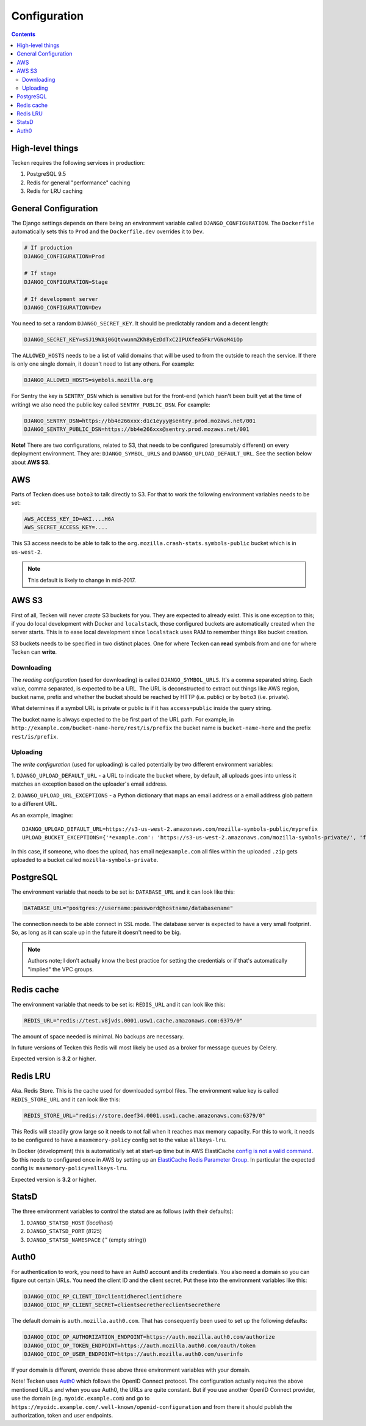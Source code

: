 =============
Configuration
=============

.. contents::

High-level things
=================

Tecken requires the following services in production:

1. PostgreSQL 9.5

2. Redis for general "performance" caching

3. Redis for LRU caching


General Configuration
=====================

The Django settings depends on there being an environment variable
called ``DJANGO_CONFIGURATION``. The ``Dockerfile`` automatically sets
this to ``Prod`` and the ``Dockerfile.dev`` overrides it to ``Dev``.

.. code-block:: shell

    # If production
    DJANGO_CONFIGURATION=Prod

    # If stage
    DJANGO_CONFIGURATION=Stage

    # If development server
    DJANGO_CONFIGURATION=Dev

You need to set a random ``DJANGO_SECRET_KEY``. It should be predictably
random and a decent length:

.. code-block:: shell

    DJANGO_SECRET_KEY=sSJ19WAj06QtvwunmZKh8yEzDdTxC2IPUXfea5FkrVGNoM4iOp

The ``ALLOWED_HOSTS`` needs to be a list of valid domains that will be
used to from the outside to reach the service. If there is only one
single domain, it doesn't need to list any others. For example:

.. code-block:: shell

    DJANGO_ALLOWED_HOSTS=symbols.mozilla.org

For Sentry the key is ``SENTRY_DSN`` which is sensitive but for the
front-end (which hasn't been built yet at the time of writing) we also
need the public key called ``SENTRY_PUBLIC_DSN``. For example:

.. code-block:: shell

    DJANGO_SENTRY_DSN=https://bb4e266xxx:d1c1eyyy@sentry.prod.mozaws.net/001
    DJANGO_SENTRY_PUBLIC_DSN=https://bb4e266xxx@sentry.prod.mozaws.net/001

**Note!** There are two configurations, related to S3, that needs to be
configured (presumably different) on every deployment environment.
They are: ``DJANGO_SYMBOL_URLS`` and ``DJANGO_UPLOAD_DEFAULT_URL``.
See the section below about **AWS S3**.

AWS
===

Parts of Tecken does use ``boto3`` to talk directly to S3. For that
to work the following environment variables needs to be set:

.. code-block:: shell

    AWS_ACCESS_KEY_ID=AKI....H6A
    AWS_SECRET_ACCESS_KEY=....

This S3 access needs to be able to talk to the
``org.mozilla.crash-stats.symbols-public`` bucket which is in ``us-west-2``.

.. note:: This default is likely to change in mid-2017.

AWS S3
======

First of all, Tecken will never *create* S3 buckets for you. They are
expected to already exist. This is one exception to this; if you do
local development with Docker and ``localstack``, those configured buckets
are automatically created when the server starts. This is to ease local
development since ``localstack`` uses RAM to remember things like bucket
creation.

S3 buckets needs to be specified in two distinct places. One for where
Tecken can **read** symbols from and one for where Tecken can **write**.

Downloading
-----------

The *reading configuration* (used for downloading) is
called ``DJANGO_SYMBOL_URLS``. It's a
comma separated string. Each value, comma separated, is expected to be
a URL. The URL is deconstructed to extract out things like AWS region,
bucket name, prefix and whether the bucket should be reached by HTTP
(i.e. public) or by ``boto3`` (i.e. private).

What determines if a symbol URL is private or public is if it has
``access=public`` inside the query string.

The bucket name is always expected to the be first part of the URL path.
For example, in ``http://example.com/bucket-name-here/rest/is/prefix``
the bucket name is ``bucket-name-here`` and the prefix ``rest/is/prefix``.

Uploading
---------

The *write configuration* (used for uploading) is called potentially
by two different environment variables:

1. ``DJANGO_UPLOAD_DEFAULT_URL`` - a URL to indicate the
bucket where, by default, all uploads goes into unless it matches
an exception based on the uploader's email address.

2. ``DJANGO_UPLOAD_URL_EXCEPTIONS`` - a Python dictionary that maps an email
address or a email address glob pattern to a different URL.

As an example, imagine::

    DJANGO_UPLOAD_DEFAULT_URL=https://s3-us-west-2.amazonaws.com/mozilla-symbols-public/myprefix
    UPLOAD_BUCKET_EXCEPTIONS={'*example.com': 'https://s3-us-west-2.amazonaws.com/mozilla-symbols-private/', 'foo@bar.com': 'https://s3-us-west-2.amazonaws.com/mozilla-symbols-special'}

In this case, if someone, who does the upload, has email ``me@example.com``
all files within the uploaded ``.zip`` gets uploaded to a bucket called
``mozilla-symbols-private``.


PostgreSQL
==========

The environment variable that needs to be set is: ``DATABASE_URL``
and it can look like this:

.. code-block:: shell

    DATABASE_URL="postgres://username:password@hostname/databasename"

The connection needs to be able connect in SSL mode.
The database server is expected to have a very small footprint. So, as
long as it can scale up in the future it doesn't need to be big.

.. Note::

    Authors note; I don't actually know the best practice for
    setting the credentials or if that's automatically "implied"
    the VPC groups.

Redis cache
===========

The environment variable that needs to be set is: ``REDIS_URL``
and it can look like this:

.. code-block:: shell

    REDIS_URL="redis://test.v8jvds.0001.usw1.cache.amazonaws.com:6379/0"

The amount of space needed is minimal. No backups are necessary.

In future versions of Tecken this Redis will most likely be used
as a broker for message queues by Celery.

Expected version is **3.2** or higher.

Redis LRU
=========

Aka. Redis Store. This is the cache used for downloaded symbol files.
The environment value key is called ``REDIS_STORE_URL`` and it can
look like this:

.. code-block:: shell

    REDIS_STORE_URL="redis://store.deef34.0001.usw1.cache.amazonaws.com:6379/0"


This Redis will steadily grow large so it needs to not fail when it reaches
max memory capacity. For this to work, it needs to be configured to have a
``maxmemory-policy`` config set to the value ``allkeys-lru``.

In Docker (development) this is automatically set at start-up time but in
AWS ElastiCache `config is not a valid command`_. So this needs to
configured once in AWS by setting up an `ElastiCache Redis Parameter Group`_.
In particular the expected config is: ``maxmemory-policy=allkeys-lru``.

Expected version is **3.2** or higher.

.. _`config is not a valid command`: http://docs.aws.amazon.com/AmazonElastiCache/latest/UserGuide/ClientConfig.RestrictedCommands.html
.. _`ElastiCache Redis Parameter Group`: http://docs.aws.amazon.com/AmazonElastiCache/latest/UserGuide/ParameterGroups.Redis.html#ParameterGroups.Redis.3-2-4

StatsD
======

The three environment variables to control the statsd are as follows
(with their defaults):

1. ``DJANGO_STATSD_HOST`` (*localhost*)

2. ``DJANGO_STATSD_PORT`` (*8125*)

3. ``DJANGO_STATSD_NAMESPACE`` (*''* (empty string))


Auth0
=====

For authentication to work, you need to have an Auth0 account and its
credentials. You also need a domain so you can figure out certain
URLs. You need the client ID and the client secret. Put these into
the environment variables like this:

.. code-block:: shell

    DJANGO_OIDC_RP_CLIENT_ID=clientidhereclientidhere
    DJANGO_OIDC_RP_CLIENT_SECRET=clientsecrethereclientsecrethere

The default domain is ``auth.mozilla.auth0.com``. That has consequently
been used to set up the following defaults:

.. code-block:: shell

    DJANGO_OIDC_OP_AUTHORIZATION_ENDPOINT=https://auth.mozilla.auth0.com/authorize
    DJANGO_OIDC_OP_TOKEN_ENDPOINT=https://auth.mozilla.auth0.com/oauth/token
    DJANGO_OIDC_OP_USER_ENDPOINT=https://auth.mozilla.auth0.com/userinfo

If your domain is different, override these above three environment
variables with your domain.

Note! Tecken uses `Auth0`_ which follows the OpenID Connect protocol.
The configuration actually requires the above mentioned URLs and when
you use Auth0, the URLs are quite constant. But if you use another OpenID
Connect provider, use the domain (e.g. ``myoidc.example.com``) and go to
``https://myoidc.example.com/.well-known/openid-configuration`` and from
there it should publish the authorization, token and user endpoints.

.. _`Auth0`: https://auth0.com/
